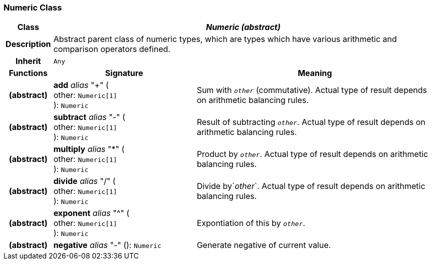 === Numeric Class

[cols="^1,3,5"]
|===
h|*Class*
2+^h|*_Numeric (abstract)_*

h|*Description*
2+a|Abstract parent class of numeric types, which are types which have various arithmetic and comparison operators defined.

h|*Inherit*
2+|`Any`

h|*Functions*
^h|*Signature*
^h|*Meaning*

h|(abstract)
|*add* _alias_ "+" ( +
other: `Numeric[1]` +
): `Numeric`
a|Sum with `_other_` (commutative). Actual type of result depends on arithmetic balancing rules.

h|(abstract)
|*subtract* _alias_ "-" ( +
other: `Numeric[1]` +
): `Numeric`
a|Result of subtracting `_other_`. Actual type of result depends on arithmetic balancing rules.

h|(abstract)
|*multiply* _alias_ "&#42;" ( +
other: `Numeric[1]` +
): `Numeric`
a|Product by `_other_`. Actual type of result depends on arithmetic balancing rules.

h|(abstract)
|*divide* _alias_ "/" ( +
other: `Numeric[1]` +
): `Numeric`
a|Divide by`_other_`. Actual type of result depends on arithmetic balancing rules.

h|(abstract)
|*exponent* _alias_ "^" ( +
other: `Numeric[1]` +
): `Numeric`
a|Expontiation of this by `_other_`.

h|(abstract)
|*negative* _alias_ "-" (): `Numeric`
a|Generate negative of current value.
|===
